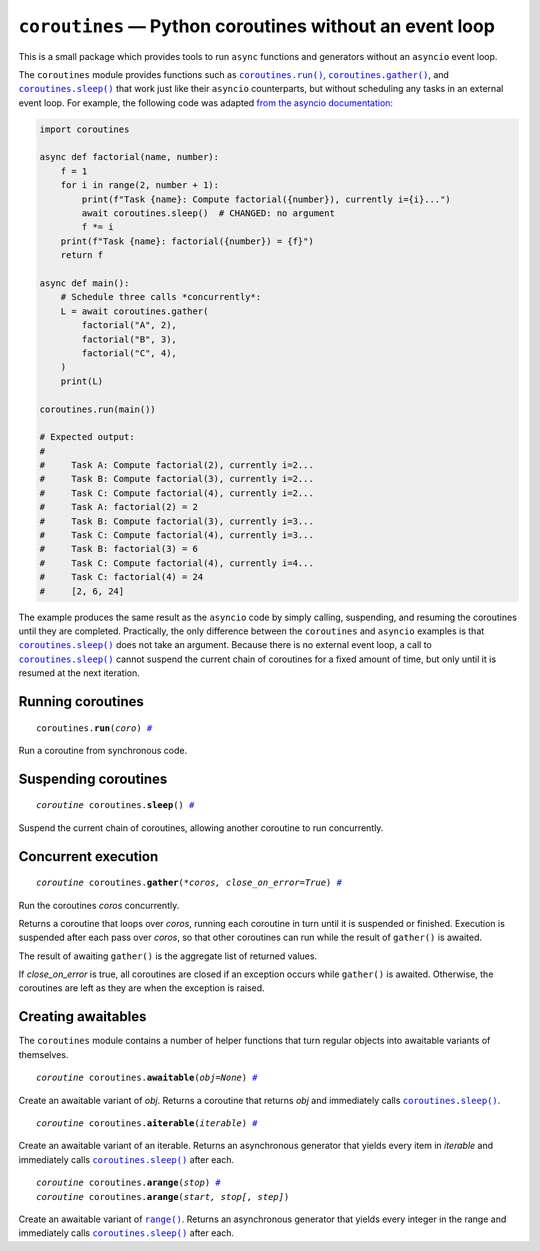 ``coroutines`` — Python coroutines without an event loop
========================================================

.. image:: https://github.com/ntessore/coroutines/actions/workflows/test.yml/badge.svg
 :target: https://github.com/ntessore/coroutines/actions/workflows/test.yml

.. image:: https://codecov.io/gh/ntessore/coroutines/graph/badge.svg?token=A6L220NL3Y
 :target: https://codecov.io/gh/ntessore/coroutines

This is a small package which provides tools to run ``async`` functions and
generators without an ``asyncio`` event loop.

The ``coroutines`` module provides functions such as |coroutines.run|_,
|coroutines.gather|_, and |coroutines.sleep|_ that work just like their
``asyncio`` counterparts, but without scheduling any tasks in an external event
loop. For example, the following code was adapted `from the asyncio
documentation`__:

__ https://docs.python.org/3.12/library/asyncio-task.html#asyncio.gather

.. code:: python

    import coroutines

    async def factorial(name, number):
        f = 1
        for i in range(2, number + 1):
            print(f"Task {name}: Compute factorial({number}), currently i={i}...")
            await coroutines.sleep()  # CHANGED: no argument
            f *= i
        print(f"Task {name}: factorial({number}) = {f}")
        return f

    async def main():
        # Schedule three calls *concurrently*:
        L = await coroutines.gather(
            factorial("A", 2),
            factorial("B", 3),
            factorial("C", 4),
        )
        print(L)

    coroutines.run(main())

    # Expected output:
    #
    #     Task A: Compute factorial(2), currently i=2...
    #     Task B: Compute factorial(3), currently i=2...
    #     Task C: Compute factorial(4), currently i=2...
    #     Task A: factorial(2) = 2
    #     Task B: Compute factorial(3), currently i=3...
    #     Task C: Compute factorial(4), currently i=3...
    #     Task B: factorial(3) = 6
    #     Task C: Compute factorial(4), currently i=4...
    #     Task C: factorial(4) = 24
    #     [2, 6, 24]

The example produces the same result as the ``asyncio`` code by simply calling,
suspending, and resuming the coroutines until they are completed. Practically,
the only difference between the ``coroutines`` and ``asyncio`` examples is that
|coroutines.sleep|_ does not take an argument. Because there is no external
event loop, a call to |coroutines.sleep|_ cannot suspend the current chain of
coroutines for a fixed amount of time, but only until it is resumed at the next
iteration.


Running coroutines
------------------

.. _coroutines.run:
.. parsed-literal::

   coroutines.\ **run**\ (*coro*) `# <coroutines.run_>`_

.. |coroutines.run| replace:: ``coroutines.run()``

Run a coroutine from synchronous code.


Suspending coroutines
---------------------

.. _coroutines.sleep:
.. parsed-literal::

   *coroutine* coroutines.\ **sleep**\ () `# <coroutines.sleep_>`_

.. |coroutines.sleep| replace:: ``coroutines.sleep()``

Suspend the current chain of coroutines, allowing another coroutine to run
concurrently.


Concurrent execution
--------------------

.. _coroutines.gather:
.. parsed-literal::

   *coroutine* coroutines.\ **gather**\ (*\*coros, close_on_error=True*) `# <coroutines.gather_>`_

.. |coroutines.gather| replace:: ``coroutines.gather()``

Run the coroutines *coros* concurrently.

Returns a coroutine that loops over *coros*, running each coroutine in turn
until it is suspended or finished.  Execution is suspended after each pass over
*coros*, so that other coroutines can run while the result of ``gather()`` is
awaited.

The result of awaiting ``gather()`` is the aggregate list of returned values.

If *close_on_error* is true, all coroutines are closed if an exception occurs
while ``gather()`` is awaited.  Otherwise, the coroutines are left as they are
when the exception is raised.


Creating awaitables
-------------------

The ``coroutines`` module contains a number of helper functions that turn
regular objects into awaitable variants of themselves.

.. _coroutines.awaitable:
.. parsed-literal::

   *coroutine* coroutines.\ **awaitable**\ (*obj=None*) `# <coroutines.awaitable_>`_

.. |coroutines.awaitable| replace:: ``coroutines.awaitable()``

Create an awaitable variant of *obj*.  Returns a coroutine that returns *obj*
and immediately calls |coroutines.sleep|_.


.. _coroutines.aiterable:
.. parsed-literal::

   *coroutine* coroutines.\ **aiterable**\ (*iterable*) `# <coroutines.aiterable_>`_

.. |coroutines.aiterable| replace:: ``coroutines.aiterable()``

Create an awaitable variant of an iterable.  Returns an asynchronous generator
that yields every item in *iterable* and immediately calls |coroutines.sleep|_
after each.


.. _coroutines.arange:
.. parsed-literal::

   *coroutine* coroutines.\ **arange**\ (*stop*) `# <coroutines.arange_>`_
   *coroutine* coroutines.\ **arange**\ (*start, stop[, step]*)

.. |coroutines.arange| replace:: ``coroutines.arange()``

Create an awaitable variant of |range|_.  Returns an asynchronous generator
that yields every integer in the range and immediately calls
|coroutines.sleep|_ after each.


.. |range| replace:: ``range()``
.. _range: https://docs.python.org/3/library/stdtypes.html#range
